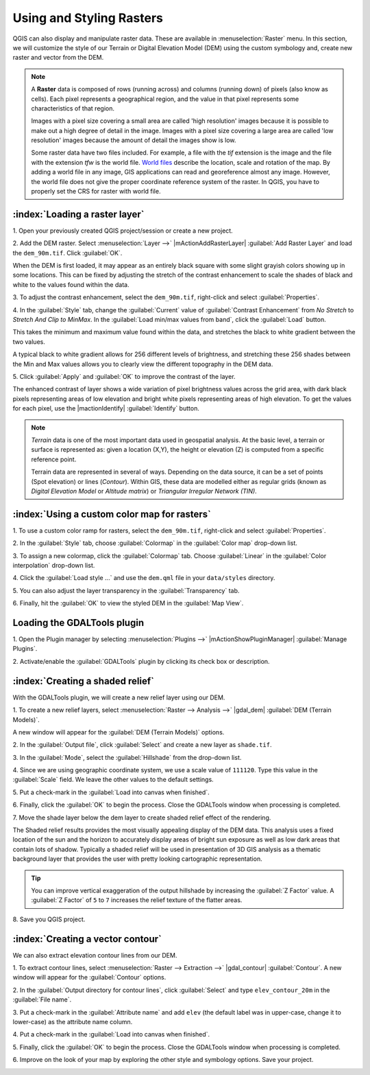 .. draft
.. todo: add screenshots

===========================
Using and Styling Rasters
===========================

QGIS can also display and manipulate raster data.  These are available in 
:menuselection:`Raster` menu. In this section, we will customize the style 
of our Terrain or Digital Elevation Model (DEM) using the custom symbology and,
create new raster and vector from the DEM.

.. note::
   A **Raster** data is composed of rows (running across) and columns 
   (running down) of pixels (also know as cells). Each pixel represents a 
   geographical region, and the value in that pixel represents some 
   characteristics of that region.

   Images with a pixel size covering a small area are called 'high resolution' 
   images because it is possible to make out a high degree of detail in the 
   image. Images with a pixel size covering a large area are called 
   'low resolution' images because the amount of detail the images show is low.

   Some raster data have two files included.  For example, a file with the 
   `tif` extension is the image and the file with the extension `tfw` 
   is the world file.  `World files <http://en.wikipedia.org/wiki/World_file>`_ 
   describe the location, scale and rotation of the map. 
   By adding a world file in any image, GIS applications can read 
   and georeference almost any image. However, the world file does not give 
   the proper coordinate reference system of the raster. In QGIS, you have to 
   properly set the CRS for raster with world file.

:index:`Loading a raster layer`
-----------------------------------

1. Open your previously created QGIS project/session or create a new 
project.

2. Add the DEM raster.  Select :menuselection:`Layer -->` 
|mActionAddRasterLayer| :guilabel:`Add Raster Layer` and load the 
``dem_90m.tif``.  Click :guilabel:`OK`.

.. image:: images/dem_raw.png
   :align: center
   :width: 300 pt

When the DEM is first loaded, it may appear as an entirely black square with 
some slight grayish colors showing up in some locations.  This can be fixed by 
adjusting the stretch of the contrast enhancement to scale the shades of black 
and white to the values found within the data.  

3. To adjust the contrast enhancement, select the ``dem_90m.tif``, 
right-click and select :guilabel:`Properties`.  

4. In the :guilabel:`Style` tab, change the :guilabel:`Current` value of 
:guilabel:`Contrast Enhancement` from `No Stretch` to 
`Stretch And Clip to MinMax`.  In the 
:guilabel:`Load min/max values from band`, click the :guilabel:`Load` button.

This takes the minimum  and maximum value found within the data, and stretches 
the black to white gradient between the two values.  

A typical black to white gradient allows for 256 different levels of 
brightness, and stretching these 256 shades between the Min and Max 
values allows you to clearly view the different topography in the 
DEM data.

.. image:: images/dem_symbology.png
   :align: center
   :width: 300 pt

5. Click :guilabel:`Apply` and :guilabel:`OK` to improve the contrast of 
the layer.

.. image:: images/dem_enhanced.png
   :align: center
   :width: 300 pt 

The enhanced contrast of layer shows a wide variation of pixel 
brightness values across the grid area, with dark black pixels representing 
areas of low elevation and bright white pixels representing areas of high 
elevation. To get the values for each pixel, use the |mactionIdentify| 
:guilabel:`Identify` button.

.. note::
   `Terrain` data is one of the most important data used in geospatial 
   analysis.  At the basic level, a terrain or surface is represented 
   as: given a location (X,Y), the height or elevation (Z) is computed 
   from a specific reference point.  
   
   Terrain data are represented in several of ways.  Depending on the 
   data source, it can be a set of points (Spot elevation) or lines 
   (`Contour`).  Within GIS, these data are modelled either as 
   regular grids (known as 
   `Digital Elevation Model` or 
   `Altitude matrix`) or 
   `Triangular Irregular Network (TIN)`.

:index:`Using a custom color map for rasters`
--------------------------------------------------

1. To use a custom color ramp for rasters, select the ``dem_90m.tif``,
right-click and select :guilabel:`Properties`. 

2. In the :guilabel:`Style` tab, choose :guilabel:`Colormap` in the 
:guilabel:`Color map` drop-down list.

3. To assign a new colormap, click the :guilabel:`Colormap` tab.  
Choose :guilabel:`Linear`
in the :guilabel:`Color interpolation` drop-down list.


4. Click the :guilabel:`Load style ...` and use the ``dem.qml`` file in your 
``data/styles`` directory.

.. image:: images/colormap_properties.png
   :align: center
   :width: 300 pt 

5. You can also adjust the layer transparency in the 
:guilabel:`Transparency` tab.

6. Finally, hit the :guilabel:`OK` to view the styled DEM in the 
:guilabel:`Map View`.

.. image:: images/dem_styled.png
   :align: center
   :width: 300 pt 


Loading the GDALTools plugin
-----------------------------------

1. Open the Plugin manager by selecting :menuselection:`Plugins -->` 
|mActionShowPluginManager| :guilabel:`Manage Plugins`. 

2. Activate/enable the :guilabel:`GDALTools` plugin 
by clicking its check box or description.  

:index:`Creating a shaded relief`
----------------------------------

With the GDALTools plugin, we will create a new relief layer using our DEM.

1. To create a new relief layers, select 
:menuselection:`Raster --> Analysis -->` 
|gdal_dem| :guilabel:`DEM (Terrain Models)`.  

A new window will appear for the 
:guilabel:`DEM (Terrain Models)` options.

.. image:: images/gdaltools_dem.png
   :align: center
   :width: 300 pt 

2. In the :guilabel:`Output file`, click :guilabel:`Select` and create 
a new layer as ``shade.tif``.

3. In the :guilabel:`Mode`, select the :guilabel:`Hillshade` from the 
drop-down list.

4. Since we are using geographic coordinate system, we use a scale value of 
``111120``. Type this value in the :guilabel:`Scale` field.  We leave the 
other values to the default settings.

5. Put a check-mark in the 
:guilabel:`Load into canvas when finished`.  

.. image:: images/gdaltools_dem_hillshade.png
   :align: center
   :width: 300 pt 

6. Finally, click the :guilabel:`OK` to begin the process.
Close the GDALTools window when processing is completed. 

.. image:: images/shade.png
   :align: center
   :width: 300 pt 

7. Move the shade layer below the dem layer to create shaded 
relief effect of the rendering.

.. image:: images/shaded_relief.png
   :align: center
   :width: 300 pt 

The Shaded relief results provides the most visually appealing display of the 
DEM data. This analysis uses a fixed location of the sun and the horizon to 
accurately display areas of bright sun exposure as well as low dark areas that 
contain lots of shadow. Typically a shaded relief will be used in presentation 
of 3D GIS analysis as a thematic background layer that provides the user with 
pretty looking cartographic representation.

.. tip::
   You can improve vertical exaggeration of the output hillshade by 
   increasing the :guilabel:`Z Factor` value. A :guilabel:`Z Factor` 
   of ``5`` to ``7`` increases 
   the relief texture of the flatter areas.  

8.  Save you QGIS 
project.

:index:`Creating a vector contour`
-----------------------------------

We can also extract elevation contour lines from our DEM.

1. To extract contour lines, select 
:menuselection:`Raster --> Extraction -->` 
|gdal_contour| :guilabel:`Contour`.  A new window will appear 
for the :guilabel:`Contour` options.

.. image:: images/gdaltools_contour.png
   :align: center
   :width: 300 pt 

2. In the :guilabel:`Output directory for contour lines`, click 
:guilabel:`Select` and type ``elev_contour_20m`` in the 
:guilabel:`File name`.

3. Put a check-mark in the :guilabel:`Attribute name` and add ``elev`` 
(the default label was in upper-case, change it to lower-case) as the 
attribute name column.  

4. Put a check-mark in the 
:guilabel:`Load into canvas when finished`.  

.. image:: images/gdaltools_contour_settings.png
   :align: center
   :width: 300 pt 

5. Finally, click the :guilabel:`OK` to begin the process.
Close the GDALTools window when processing is completed.  

.. image:: images/contour.png
   :align: center
   :width: 300 pt 

6. Improve on the look of your map by exploring the other style and 
symbology options. Save your project.

.. image:: images/contour_styled.png
   :align: center
   :width: 300 pt 


.. raw:: latex
   
   \pagebreak[4]
